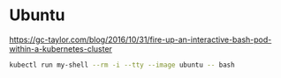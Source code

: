 * Ubuntu 

https://gc-taylor.com/blog/2016/10/31/fire-up-an-interactive-bash-pod-within-a-kubernetes-cluster

#+begin_src bash
kubectl run my-shell --rm -i --tty --image ubuntu -- bash
#+end_src

